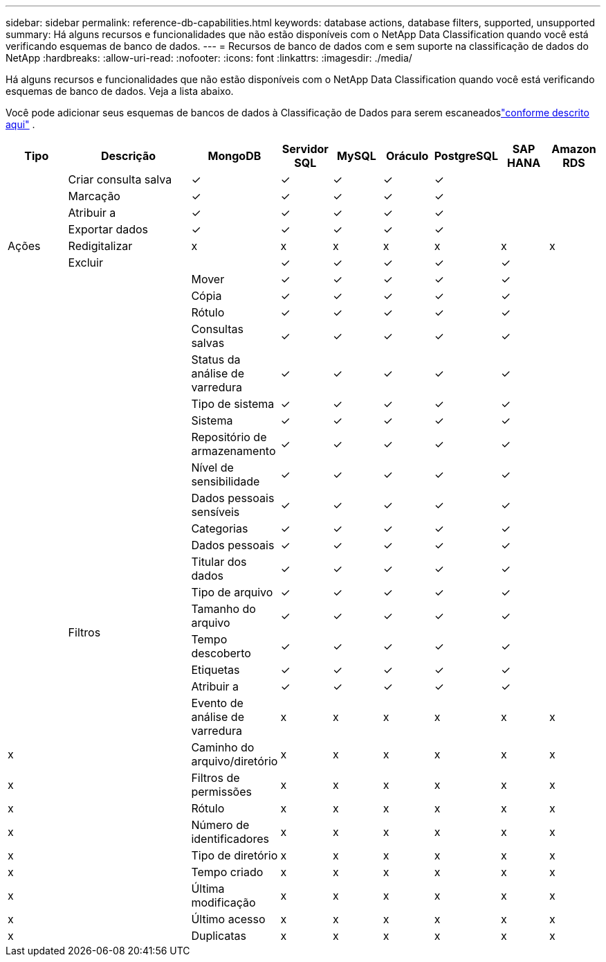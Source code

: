 ---
sidebar: sidebar 
permalink: reference-db-capabilities.html 
keywords: database actions, database filters, supported, unsupported 
summary: Há alguns recursos e funcionalidades que não estão disponíveis com o NetApp Data Classification quando você está verificando esquemas de banco de dados. 
---
= Recursos de banco de dados com e sem suporte na classificação de dados do NetApp
:hardbreaks:
:allow-uri-read: 
:nofooter: 
:icons: font
:linkattrs: 
:imagesdir: ./media/


[role="lead"]
Há alguns recursos e funcionalidades que não estão disponíveis com o NetApp Data Classification quando você está verificando esquemas de banco de dados.  Veja a lista abaixo.

Você pode adicionar seus esquemas de bancos de dados à Classificação de Dados para serem escaneadoslink:task-scanning-databases.html["conforme descrito aqui"^] .

[cols="12,25,9,9,9,9,9,9,9"]
|===
| Tipo | Descrição | MongoDB | Servidor SQL | MySQL | Oráculo | PostgreSQL | SAP HANA | Amazon RDS 


.9+| Ações | Criar consulta salva | ✓ | ✓ | ✓ | ✓ | ✓ |  |  


| Marcação | ✓ | ✓ | ✓ | ✓ | ✓ |  |  


| Atribuir a | ✓ | ✓ | ✓ | ✓ | ✓ |  |  


| Exportar dados | ✓ | ✓ | ✓ | ✓ | ✓ |  |  


| Redigitalizar | x | x | x | x | x | x | x 


| Excluir |  | ✓ | ✓ | ✓ | ✓ | ✓ |  


|  | Mover | ✓ | ✓ | ✓ | ✓ | ✓ |  


|  | Cópia | ✓ | ✓ | ✓ | ✓ | ✓ |  


|  | Rótulo | ✓ | ✓ | ✓ | ✓ | ✓ |  


|  .25+| Filtros | Consultas salvas | ✓ | ✓ | ✓ | ✓ | ✓ |  


|  | Status da análise de varredura | ✓ | ✓ | ✓ | ✓ | ✓ |  


|  | Tipo de sistema | ✓ | ✓ | ✓ | ✓ | ✓ |  


|  | Sistema | ✓ | ✓ | ✓ | ✓ | ✓ |  


|  | Repositório de armazenamento | ✓ | ✓ | ✓ | ✓ | ✓ |  


|  | Nível de sensibilidade | ✓ | ✓ | ✓ | ✓ | ✓ |  


|  | Dados pessoais sensíveis | ✓ | ✓ | ✓ | ✓ | ✓ |  


|  | Categorias | ✓ | ✓ | ✓ | ✓ | ✓ |  


|  | Dados pessoais | ✓ | ✓ | ✓ | ✓ | ✓ |  


|  | Titular dos dados | ✓ | ✓ | ✓ | ✓ | ✓ |  


|  | Tipo de arquivo | ✓ | ✓ | ✓ | ✓ | ✓ |  


|  | Tamanho do arquivo | ✓ | ✓ | ✓ | ✓ | ✓ |  


|  | Tempo descoberto | ✓ | ✓ | ✓ | ✓ | ✓ |  


|  | Etiquetas | ✓ | ✓ | ✓ | ✓ | ✓ |  


|  | Atribuir a | ✓ | ✓ | ✓ | ✓ | ✓ |  


|  | Evento de análise de varredura | x | x | x | x | x | x 


| x | Caminho do arquivo/diretório | x | x | x | x | x | x 


| x | Filtros de permissões | x | x | x | x | x | x 


| x | Rótulo | x | x | x | x | x | x 


| x | Número de identificadores | x | x | x | x | x | x 


| x | Tipo de diretório | x | x | x | x | x | x 


| x | Tempo criado | x | x | x | x | x | x 


| x | Última modificação | x | x | x | x | x | x 


| x | Último acesso | x | x | x | x | x | x 


| x | Duplicatas | x | x | x | x | x | x 
|===